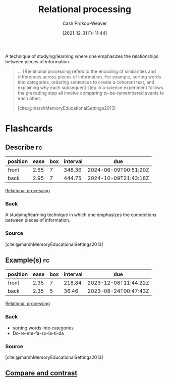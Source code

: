 :PROPERTIES:
:ID:       9624e845-4338-414c-ae4b-8cdf8adbc0ef
:DIR:      /home/cashweaver/proj/roam/attachments/9624e845-4338-414c-ae4b-8cdf8adbc0ef
:LAST_MODIFIED: [2023-07-22 Sat 20:48]
:END:
#+title: Relational processing
#+hugo_custom_front_matter: :slug "9624e845-4338-414c-ae4b-8cdf8adbc0ef"
#+filetags: :concept:
#+author: Cash Prokop-Weaver
#+date: [2021-12-31 Fri 11:44]

A technique of studying/learning where one emphasizes the relationships between pieces of information.

#+begin_quote
... [R]elational processing refers to the encoding of similarities and differences across pieces of information. For example, sorting words into categories, ordering sentences to create a coherent text, and explaining why each subsequent step in a science experiment follows the preceding step all involve comparing to-be-remembered events to each other.

[cite:@marshMemoryEducationalSettings2013]
#+end_quote

* Flashcards
:PROPERTIES:
:ANKI_DECK: Default
:END:
** Describe :fc:
:PROPERTIES:
:CREATED: [2022-11-21 Mon 20:10]
:FC_CREATED: 2022-11-22T04:14:41Z
:FC_TYPE:  double
:ID:       001334ba-4cb2-4daa-bd4d-b1a8f8a132ab
:END:
:REVIEW_DATA:
| position | ease | box | interval | due                  |
|----------+------+-----+----------+----------------------|
| front    | 2.65 |   7 |   348.36 | 2024-06-09T00:51:20Z |
| back     | 2.95 |   7 |   444.75 | 2024-10-09T21:43:18Z |
:END:

[[id:9624e845-4338-414c-ae4b-8cdf8adbc0ef][Relational processing]]

*** Back
A studying/learning technique in which one emphasizes the connections between pieces of information.
*** Source
[cite:@marshMemoryEducationalSettings2013]
** Example(s) :fc:
:PROPERTIES:
:CREATED: [2022-11-21 Mon 20:14]
:FC_CREATED: 2022-11-22T04:16:44Z
:FC_TYPE:  double
:ID:       6a76bded-434c-4312-9d6c-891d33d6f774
:END:
:REVIEW_DATA:
| position | ease | box | interval | due                  |
|----------+------+-----+----------+----------------------|
| front    | 2.35 |   7 |   218.84 | 2023-12-08T11:44:22Z |
| back     | 2.35 |   5 |    36.46 | 2023-08-24T00:47:43Z |
:END:

[[id:9624e845-4338-414c-ae4b-8cdf8adbc0ef][Relational processing]]

*** Back
- sorting words into categories
- Do-re-me-fa-so-la-ti-da
*** Source
[cite:@marshMemoryEducationalSettings2013]
** [[id:17a99f5e-face-499d-8a8d-a117d489e205][Compare and contrast]]
#+print_bibliography: